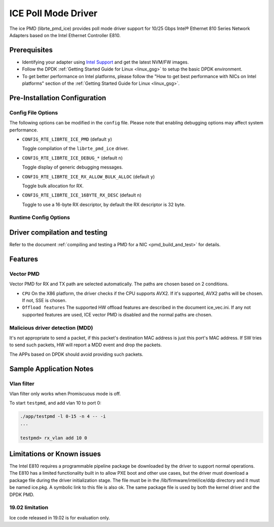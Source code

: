 ..  SPDX-License-Identifier: BSD-3-Clause
    Copyright(c) 2018 Intel Corporation.

ICE Poll Mode Driver
======================

The ice PMD (librte_pmd_ice) provides poll mode driver support for
10/25 Gbps Intel® Ethernet 810 Series Network Adapters based on
the Intel Ethernet Controller E810.


Prerequisites
-------------

- Identifying your adapter using `Intel Support
  <http://www.intel.com/support>`_ and get the latest NVM/FW images.

- Follow the DPDK :ref:`Getting Started Guide for Linux <linux_gsg>` to setup the basic DPDK environment.

- To get better performance on Intel platforms, please follow the "How to get best performance with NICs on Intel platforms"
  section of the :ref:`Getting Started Guide for Linux <linux_gsg>`.


Pre-Installation Configuration
------------------------------

Config File Options
~~~~~~~~~~~~~~~~~~~

The following options can be modified in the ``config`` file.
Please note that enabling debugging options may affect system performance.

- ``CONFIG_RTE_LIBRTE_ICE_PMD`` (default ``y``)

  Toggle compilation of the ``librte_pmd_ice`` driver.

- ``CONFIG_RTE_LIBRTE_ICE_DEBUG_*`` (default ``n``)

  Toggle display of generic debugging messages.

- ``CONFIG_RTE_LIBRTE_ICE_RX_ALLOW_BULK_ALLOC`` (default ``y``)

  Toggle bulk allocation for RX.

- ``CONFIG_RTE_LIBRTE_ICE_16BYTE_RX_DESC`` (default ``n``)

  Toggle to use a 16-byte RX descriptor, by default the RX descriptor is 32 byte.

Runtime Config Options
~~~~~~~~~~~~~~~~~~~~~~


Driver compilation and testing
------------------------------

Refer to the document :ref:`compiling and testing a PMD for a NIC <pmd_build_and_test>`
for details.

Features
--------

Vector PMD
~~~~~~~~~~

Vector PMD for RX and TX path are selected automatically. The paths
are chosen based on 2 conditions.

- ``CPU``
  On the X86 platform, the driver checks if the CPU supports AVX2.
  If it's supported, AVX2 paths will be chosen. If not, SSE is chosen.

- ``Offload features``
  The supported HW offload features are described in the document ice_vec.ini.
  If any not supported features are used, ICE vector PMD is disabled and the
  normal paths are chosen.

Malicious driver detection (MDD)
~~~~~~~~~~~~~~~~~~~~~~~~~~~~~~~~

It's not appropriate to send a packet, if this packet's destination MAC address
is just this port's MAC address. If SW tries to send such packets, HW will
report a MDD event and drop the packets.

The APPs based on DPDK should avoid providing such packets.

Sample Application Notes
------------------------

Vlan filter
~~~~~~~~~~~

Vlan filter only works when Promiscuous mode is off.

To start ``testpmd``, and add vlan 10 to port 0:

.. code-block:: console

    ./app/testpmd -l 0-15 -n 4 -- -i
    ...

    testpmd> rx_vlan add 10 0

Limitations or Known issues
---------------------------

The Intel E810 requires a programmable pipeline package be downloaded
by the driver to support normal operations. The E810 has a limited
functionality built in to allow PXE boot and other use cases, but the
driver must download a package file during the driver initialization
stage. The file must be in the /lib/firmware/intel/ice/ddp directory
and it must be named ice.pkg. A symbolic link to this file is also ok.
The same package file is used by both the kernel driver and the DPDK PMD.


19.02 limitation
~~~~~~~~~~~~~~~~

Ice code released in 19.02 is for evaluation only.
